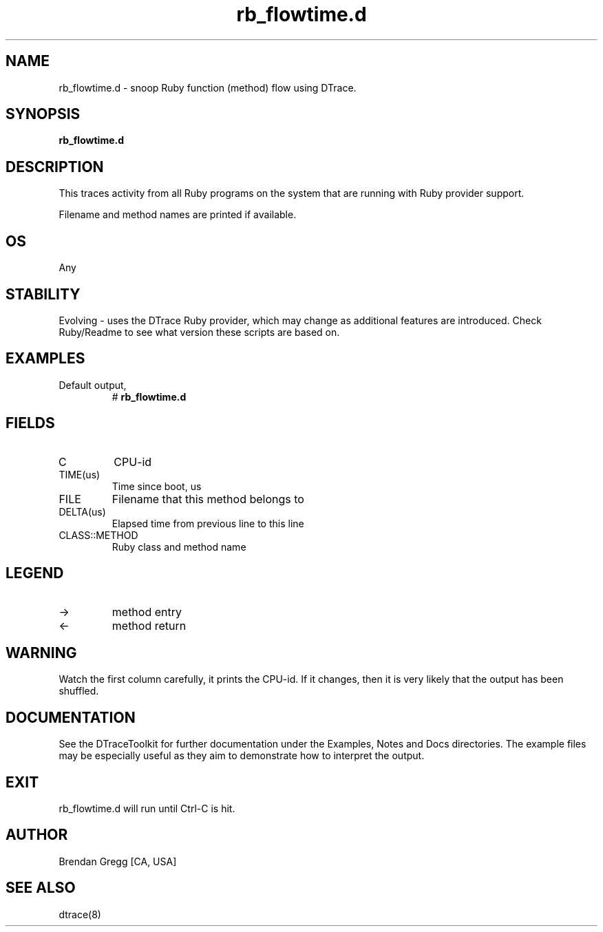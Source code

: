 .TH rb_flowtime.d 8   "$Date:: 2007-10-03 #$" "USER COMMANDS"
.SH NAME
rb_flowtime.d - snoop Ruby function (method) flow using DTrace.
.SH SYNOPSIS
.B rb_flowtime.d

.SH DESCRIPTION
This traces activity from all Ruby programs on the system that are
running with Ruby provider support.

Filename and method names are printed if available.
.SH OS
Any
.SH STABILITY
Evolving - uses the DTrace Ruby provider, which may change 
as additional features are introduced. Check Ruby/Readme
to see what version these scripts are based on.
.SH EXAMPLES
.TP
Default output,
# 
.B rb_flowtime.d
.PP
.SH FIELDS
.TP
C
CPU-id
.TP
TIME(us)
Time since boot, us
.TP
FILE
Filename that this method belongs to
.TP
DELTA(us)
Elapsed time from previous line to this line
.TP
CLASS::METHOD
Ruby class and method name
.SH LEGEND
.TP
\->
method entry
.TP
<\-
method return
.SH WARNING
Watch the first column carefully, it prints the CPU-id. If it
changes, then it is very likely that the output has been shuffled.
.PP
.SH DOCUMENTATION
See the DTraceToolkit for further documentation under the 
Examples, Notes and Docs directories. The example files may be
especially useful as they aim to demonstrate how to interpret
the output.
.SH EXIT
rb_flowtime.d will run until Ctrl-C is hit.
.SH AUTHOR
Brendan Gregg
[CA, USA]
.SH SEE ALSO
dtrace(8)
